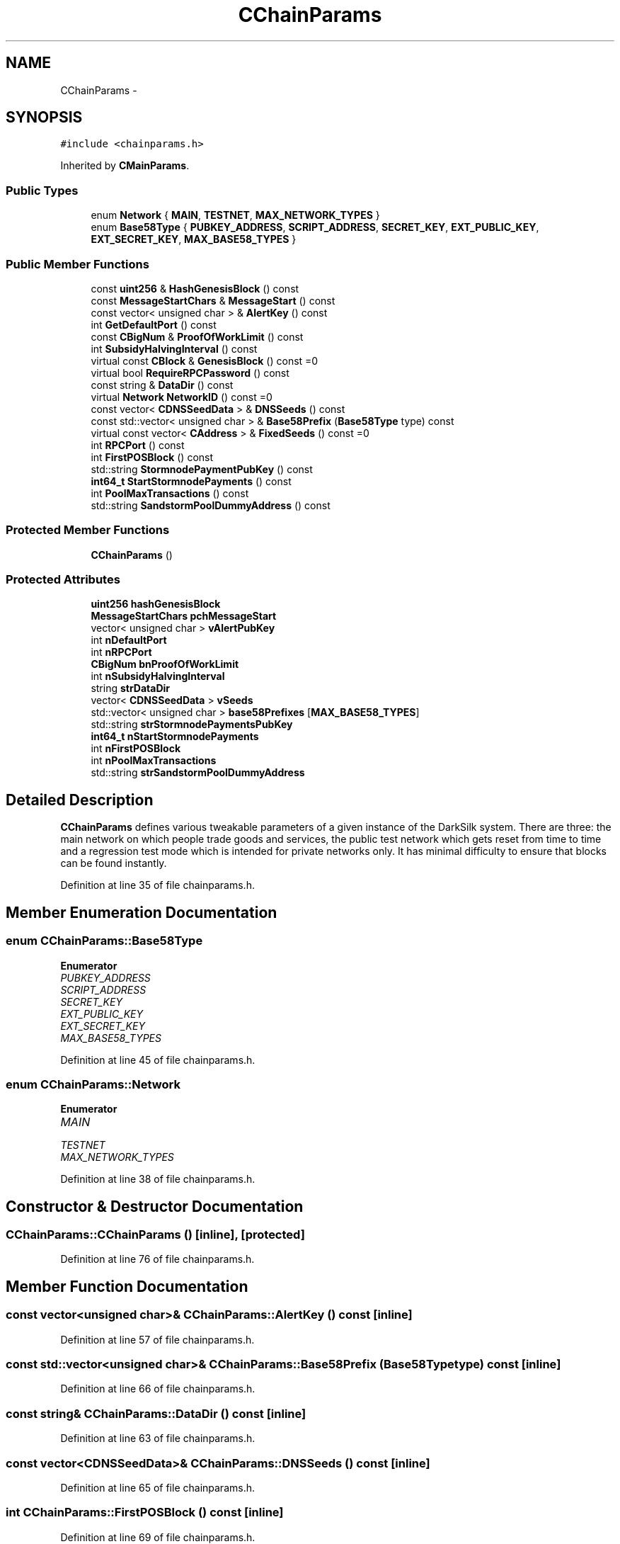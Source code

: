 .TH "CChainParams" 3 "Wed Feb 10 2016" "Version 1.0.0.0" "darksilk" \" -*- nroff -*-
.ad l
.nh
.SH NAME
CChainParams \- 
.SH SYNOPSIS
.br
.PP
.PP
\fC#include <chainparams\&.h>\fP
.PP
Inherited by \fBCMainParams\fP\&.
.SS "Public Types"

.in +1c
.ti -1c
.RI "enum \fBNetwork\fP { \fBMAIN\fP, \fBTESTNET\fP, \fBMAX_NETWORK_TYPES\fP }"
.br
.ti -1c
.RI "enum \fBBase58Type\fP { \fBPUBKEY_ADDRESS\fP, \fBSCRIPT_ADDRESS\fP, \fBSECRET_KEY\fP, \fBEXT_PUBLIC_KEY\fP, \fBEXT_SECRET_KEY\fP, \fBMAX_BASE58_TYPES\fP }"
.br
.in -1c
.SS "Public Member Functions"

.in +1c
.ti -1c
.RI "const \fBuint256\fP & \fBHashGenesisBlock\fP () const "
.br
.ti -1c
.RI "const \fBMessageStartChars\fP & \fBMessageStart\fP () const "
.br
.ti -1c
.RI "const vector< unsigned char > & \fBAlertKey\fP () const "
.br
.ti -1c
.RI "int \fBGetDefaultPort\fP () const "
.br
.ti -1c
.RI "const \fBCBigNum\fP & \fBProofOfWorkLimit\fP () const "
.br
.ti -1c
.RI "int \fBSubsidyHalvingInterval\fP () const "
.br
.ti -1c
.RI "virtual const \fBCBlock\fP & \fBGenesisBlock\fP () const =0"
.br
.ti -1c
.RI "virtual bool \fBRequireRPCPassword\fP () const "
.br
.ti -1c
.RI "const string & \fBDataDir\fP () const "
.br
.ti -1c
.RI "virtual \fBNetwork\fP \fBNetworkID\fP () const =0"
.br
.ti -1c
.RI "const vector< \fBCDNSSeedData\fP > & \fBDNSSeeds\fP () const "
.br
.ti -1c
.RI "const std::vector< unsigned char > & \fBBase58Prefix\fP (\fBBase58Type\fP type) const "
.br
.ti -1c
.RI "virtual const vector< \fBCAddress\fP > & \fBFixedSeeds\fP () const =0"
.br
.ti -1c
.RI "int \fBRPCPort\fP () const "
.br
.ti -1c
.RI "int \fBFirstPOSBlock\fP () const "
.br
.ti -1c
.RI "std::string \fBStormnodePaymentPubKey\fP () const "
.br
.ti -1c
.RI "\fBint64_t\fP \fBStartStormnodePayments\fP () const "
.br
.ti -1c
.RI "int \fBPoolMaxTransactions\fP () const "
.br
.ti -1c
.RI "std::string \fBSandstormPoolDummyAddress\fP () const "
.br
.in -1c
.SS "Protected Member Functions"

.in +1c
.ti -1c
.RI "\fBCChainParams\fP ()"
.br
.in -1c
.SS "Protected Attributes"

.in +1c
.ti -1c
.RI "\fBuint256\fP \fBhashGenesisBlock\fP"
.br
.ti -1c
.RI "\fBMessageStartChars\fP \fBpchMessageStart\fP"
.br
.ti -1c
.RI "vector< unsigned char > \fBvAlertPubKey\fP"
.br
.ti -1c
.RI "int \fBnDefaultPort\fP"
.br
.ti -1c
.RI "int \fBnRPCPort\fP"
.br
.ti -1c
.RI "\fBCBigNum\fP \fBbnProofOfWorkLimit\fP"
.br
.ti -1c
.RI "int \fBnSubsidyHalvingInterval\fP"
.br
.ti -1c
.RI "string \fBstrDataDir\fP"
.br
.ti -1c
.RI "vector< \fBCDNSSeedData\fP > \fBvSeeds\fP"
.br
.ti -1c
.RI "std::vector< unsigned char > \fBbase58Prefixes\fP [\fBMAX_BASE58_TYPES\fP]"
.br
.ti -1c
.RI "std::string \fBstrStormnodePaymentsPubKey\fP"
.br
.ti -1c
.RI "\fBint64_t\fP \fBnStartStormnodePayments\fP"
.br
.ti -1c
.RI "int \fBnFirstPOSBlock\fP"
.br
.ti -1c
.RI "int \fBnPoolMaxTransactions\fP"
.br
.ti -1c
.RI "std::string \fBstrSandstormPoolDummyAddress\fP"
.br
.in -1c
.SH "Detailed Description"
.PP 
\fBCChainParams\fP defines various tweakable parameters of a given instance of the DarkSilk system\&. There are three: the main network on which people trade goods and services, the public test network which gets reset from time to time and a regression test mode which is intended for private networks only\&. It has minimal difficulty to ensure that blocks can be found instantly\&. 
.PP
Definition at line 35 of file chainparams\&.h\&.
.SH "Member Enumeration Documentation"
.PP 
.SS "enum \fBCChainParams::Base58Type\fP"

.PP
\fBEnumerator\fP
.in +1c
.TP
\fB\fIPUBKEY_ADDRESS \fP\fP
.TP
\fB\fISCRIPT_ADDRESS \fP\fP
.TP
\fB\fISECRET_KEY \fP\fP
.TP
\fB\fIEXT_PUBLIC_KEY \fP\fP
.TP
\fB\fIEXT_SECRET_KEY \fP\fP
.TP
\fB\fIMAX_BASE58_TYPES \fP\fP
.PP
Definition at line 45 of file chainparams\&.h\&.
.SS "enum \fBCChainParams::Network\fP"

.PP
\fBEnumerator\fP
.in +1c
.TP
\fB\fIMAIN \fP\fP
.TP
\fB\fITESTNET \fP\fP
.TP
\fB\fIMAX_NETWORK_TYPES \fP\fP
.PP
Definition at line 38 of file chainparams\&.h\&.
.SH "Constructor & Destructor Documentation"
.PP 
.SS "CChainParams::CChainParams ()\fC [inline]\fP, \fC [protected]\fP"

.PP
Definition at line 76 of file chainparams\&.h\&.
.SH "Member Function Documentation"
.PP 
.SS "const vector<unsigned char>& CChainParams::AlertKey () const\fC [inline]\fP"

.PP
Definition at line 57 of file chainparams\&.h\&.
.SS "const std::vector<unsigned char>& CChainParams::Base58Prefix (\fBBase58Type\fP type) const\fC [inline]\fP"

.PP
Definition at line 66 of file chainparams\&.h\&.
.SS "const string& CChainParams::DataDir () const\fC [inline]\fP"

.PP
Definition at line 63 of file chainparams\&.h\&.
.SS "const vector<\fBCDNSSeedData\fP>& CChainParams::DNSSeeds () const\fC [inline]\fP"

.PP
Definition at line 65 of file chainparams\&.h\&.
.SS "int CChainParams::FirstPOSBlock () const\fC [inline]\fP"

.PP
Definition at line 69 of file chainparams\&.h\&.
.SS "virtual const vector<\fBCAddress\fP>& CChainParams::FixedSeeds () const\fC [pure virtual]\fP"

.PP
Implemented in \fBCMainParams\fP\&.
.SS "virtual const \fBCBlock\fP& CChainParams::GenesisBlock () const\fC [pure virtual]\fP"

.PP
Implemented in \fBCMainParams\fP\&.
.SS "int CChainParams::GetDefaultPort () const\fC [inline]\fP"

.PP
Definition at line 58 of file chainparams\&.h\&.
.SS "const \fBuint256\fP& CChainParams::HashGenesisBlock () const\fC [inline]\fP"

.PP
Definition at line 55 of file chainparams\&.h\&.
.SS "const \fBMessageStartChars\fP& CChainParams::MessageStart () const\fC [inline]\fP"

.PP
Definition at line 56 of file chainparams\&.h\&.
.SS "virtual \fBNetwork\fP CChainParams::NetworkID () const\fC [pure virtual]\fP"

.PP
Implemented in \fBCTestNetParams\fP, and \fBCMainParams\fP\&.
.SS "int CChainParams::PoolMaxTransactions () const\fC [inline]\fP"

.PP
Definition at line 72 of file chainparams\&.h\&.
.SS "const \fBCBigNum\fP& CChainParams::ProofOfWorkLimit () const\fC [inline]\fP"

.PP
Definition at line 59 of file chainparams\&.h\&.
.SS "virtual bool CChainParams::RequireRPCPassword () const\fC [inline]\fP, \fC [virtual]\fP"

.PP
Definition at line 62 of file chainparams\&.h\&.
.SS "int CChainParams::RPCPort () const\fC [inline]\fP"

.PP
Definition at line 68 of file chainparams\&.h\&.
.SS "std::string CChainParams::SandstormPoolDummyAddress () const\fC [inline]\fP"

.PP
Definition at line 73 of file chainparams\&.h\&.
.SS "\fBint64_t\fP CChainParams::StartStormnodePayments () const\fC [inline]\fP"

.PP
Definition at line 71 of file chainparams\&.h\&.
.SS "std::string CChainParams::StormnodePaymentPubKey () const\fC [inline]\fP"

.PP
Definition at line 70 of file chainparams\&.h\&.
.SS "int CChainParams::SubsidyHalvingInterval () const\fC [inline]\fP"

.PP
Definition at line 60 of file chainparams\&.h\&.
.SH "Member Data Documentation"
.PP 
.SS "std::vector<unsigned char> CChainParams::base58Prefixes[\fBMAX_BASE58_TYPES\fP]\fC [protected]\fP"

.PP
Definition at line 88 of file chainparams\&.h\&.
.SS "\fBCBigNum\fP CChainParams::bnProofOfWorkLimit\fC [protected]\fP"

.PP
Definition at line 84 of file chainparams\&.h\&.
.SS "\fBuint256\fP CChainParams::hashGenesisBlock\fC [protected]\fP"

.PP
Definition at line 76 of file chainparams\&.h\&.
.SS "int CChainParams::nDefaultPort\fC [protected]\fP"

.PP
Definition at line 82 of file chainparams\&.h\&.
.SS "int CChainParams::nFirstPOSBlock\fC [protected]\fP"

.PP
Definition at line 91 of file chainparams\&.h\&.
.SS "int CChainParams::nPoolMaxTransactions\fC [protected]\fP"

.PP
Definition at line 92 of file chainparams\&.h\&.
.SS "int CChainParams::nRPCPort\fC [protected]\fP"

.PP
Definition at line 83 of file chainparams\&.h\&.
.SS "\fBint64_t\fP CChainParams::nStartStormnodePayments\fC [protected]\fP"

.PP
Definition at line 90 of file chainparams\&.h\&.
.SS "int CChainParams::nSubsidyHalvingInterval\fC [protected]\fP"

.PP
Definition at line 85 of file chainparams\&.h\&.
.SS "\fBMessageStartChars\fP CChainParams::pchMessageStart\fC [protected]\fP"

.PP
Definition at line 79 of file chainparams\&.h\&.
.SS "string CChainParams::strDataDir\fC [protected]\fP"

.PP
Definition at line 86 of file chainparams\&.h\&.
.SS "std::string CChainParams::strSandstormPoolDummyAddress\fC [protected]\fP"

.PP
Definition at line 93 of file chainparams\&.h\&.
.SS "std::string CChainParams::strStormnodePaymentsPubKey\fC [protected]\fP"

.PP
Definition at line 89 of file chainparams\&.h\&.
.SS "vector<unsigned char> CChainParams::vAlertPubKey\fC [protected]\fP"

.PP
Definition at line 81 of file chainparams\&.h\&.
.SS "vector<\fBCDNSSeedData\fP> CChainParams::vSeeds\fC [protected]\fP"

.PP
Definition at line 87 of file chainparams\&.h\&.

.SH "Author"
.PP 
Generated automatically by Doxygen for darksilk from the source code\&.
